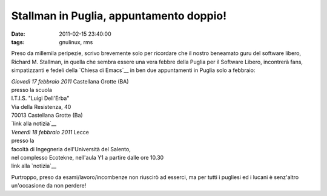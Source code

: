 Stallman in Puglia, appuntamento doppio!
========================================

:date: 2011-02-15 23:40:00
:tags: gnulinux, rms

Preso da millemila peripezie, scrivo brevemente solo per ricordare che
il nostro beneamato guru del software libero, Richard M. Stallman, in
quella che sembra essere una vera febbre della Puglia per il Software
Libero, incontrerà fans, simpatizzanti e fedeli della `Chiesa di Emacs`__
in ben due appuntamenti in Puglia solo a febbraio:

| *Giovedì 17 febbraio 2011* Castellana Grotte (BA)
| presso la scuola
| I.T.I.S. "Luigi Dell'Erba"
| Via della Resistenza, 40
| 70013 Castellana Grotte (Ba)
| `link alla notizia`__

| *Venerdì 18 febbraio 2011* Lecce
| presso la
| facoltà di Ingegneria dell'Università del Salento,
| nel complesso Ecotekne, nell'aula Y1 a partire dalle ore 10.30
| link alla `notizia`__

Purtroppo, preso da esami/lavoro/incombenze non riuscirò ad esserci, ma
per tutti i pugliesi ed i lucani è senz'altro un'occasione da non
perdere!

.. _Chiesa di Emacs: https://secure.wikimedia.org/wikipedia/en/wiki/Church_of_Emacs#Humour
.. _link alla notizia: http://lxcc.it.gg/Stallman-in-Puglia.htm
.. _notizia: http://www.grandesalento.org/index.php?option=com_content&view=article&id=3440:18-febbraio-2011-stallman-a-lecce&catid=21:eventi-nel-grande-salento-concerti&Itemid=76
